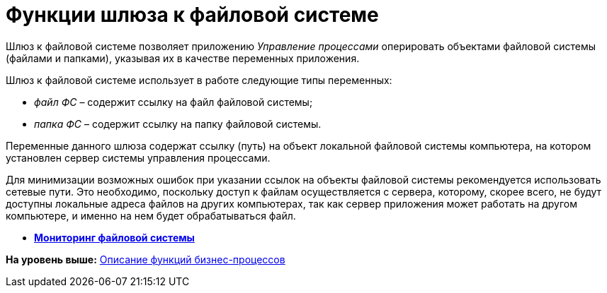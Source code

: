 =  Функции шлюза к файловой системе

Шлюз к файловой системе позволяет приложению [.dfn .term]_Управление процессами_ оперировать объектами файловой системы (файлами и папками), указывая их в качестве переменных приложения.

Шлюз к файловой системе использует в работе следующие типы переменных:

* [.dfn .term]_файл ФС_ – содержит ссылку на файл файловой системы;
* [.dfn .term]_папка ФС_ – содержит ссылку на папку файловой системы.

Переменные данного шлюза содержат ссылку (путь) на объект локальной файловой системы компьютера, на котором установлен сервер системы управления процессами.

Для минимизации возможных ошибок при указании ссылок на объекты файловой системы рекомендуется использовать сетевые пути. Это необходимо, поскольку доступ к файлам осуществляется с сервера, которому, скорее всего, не будут доступны локальные адреса файлов на других компьютерах, так как сервер приложения может работать на другом компьютере, и именно на нем будет обрабатываться файл.

* *xref:Function_Monitoring_File_System.adoc[Мониторинг файловой системы]* +

*На уровень выше:* xref:FunctionDefinition.adoc[Описание функций бизнес-процессов]
